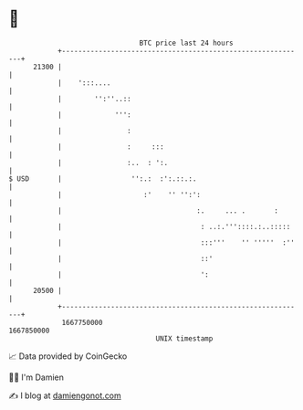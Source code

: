 * 👋

#+begin_example
                                   BTC price last 24 hours                    
               +------------------------------------------------------------+ 
         21300 |                                                            | 
               |    ':::....                                                | 
               |        '':''..::                                           | 
               |             ''':                                           | 
               |                :                                           | 
               |                :     :::                                   | 
               |                :..  : ':.                                  | 
   $ USD       |                 '':.:  :':.::.:.                           | 
               |                    :'    '' '':':                          | 
               |                                 :.     ... .       :       | 
               |                                  : ..:.'''::::.:..:::::    | 
               |                                  :::'''    '' '''''  :''   | 
               |                                  ::'                       | 
               |                                  ':                        | 
         20500 |                                                            | 
               +------------------------------------------------------------+ 
                1667750000                                        1667850000  
                                       UNIX timestamp                         
#+end_example
📈 Data provided by CoinGecko

🧑‍💻 I'm Damien

✍️ I blog at [[https://www.damiengonot.com][damiengonot.com]]
